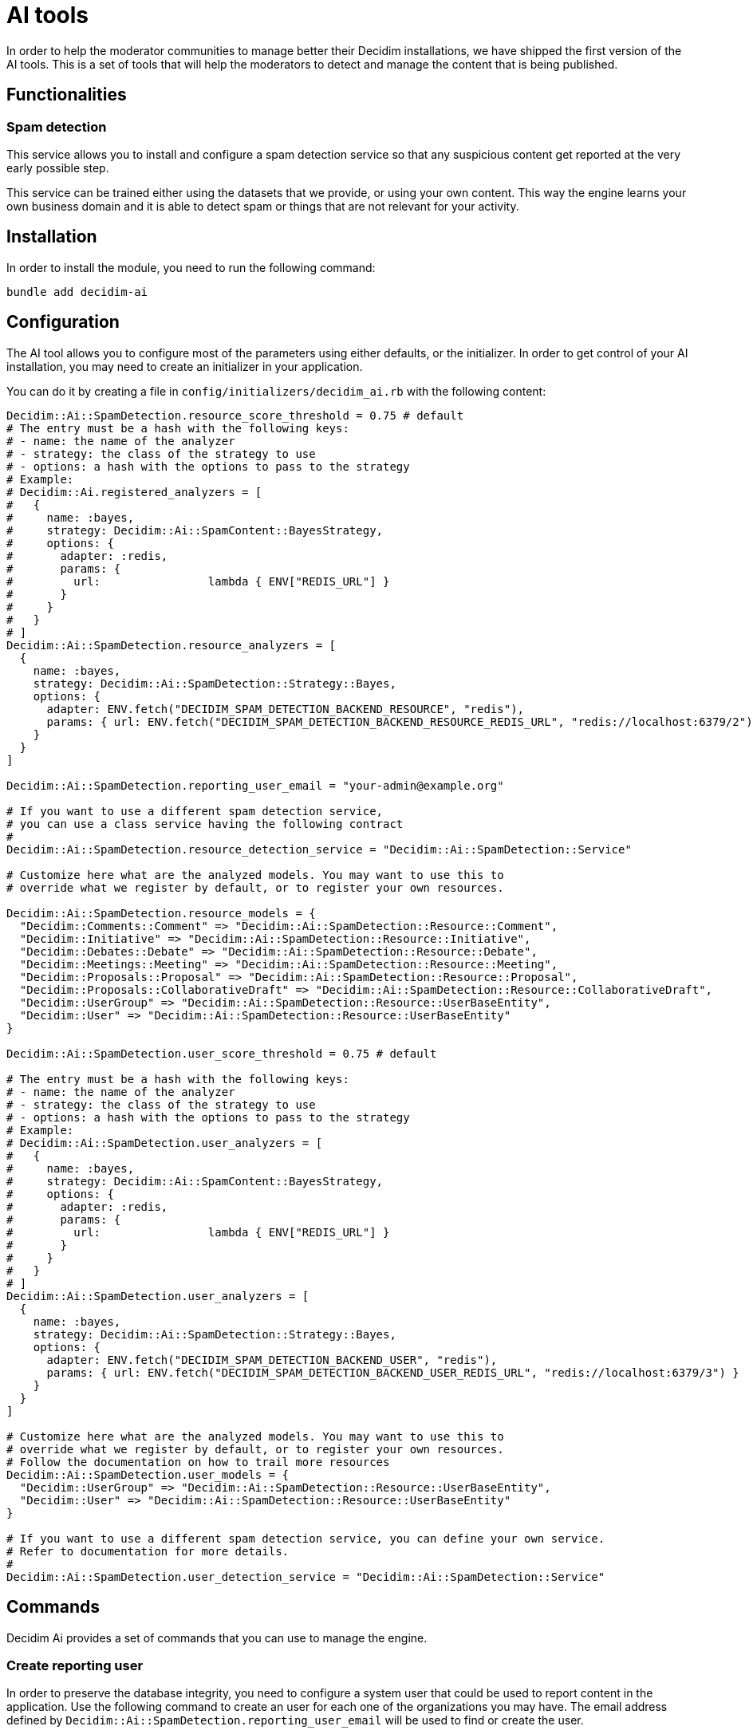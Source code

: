 = AI tools

In order to help the moderator communities to manage better their Decidim installations, we have shipped the first version of the AI tools. This is a set of tools that will help the moderators to detect and manage the content that is being published.

== Functionalities

=== Spam detection

This service allows you to install and configure a spam detection service so that any suspicious content get reported at the very early possible step.

This service can be trained either using the datasets that we provide, or using your own content. This way the engine learns your own business domain and it is able to detect spam or things that are not relevant for your activity.

== Installation

In order to install the module, you need to run the following command:

```bash
bundle add decidim-ai
```

== Configuration

The AI tool allows you to configure most of the parameters using either defaults, or the initializer.
In order to get control of your AI installation, you may need to create an initializer in your application.

You can do it by creating a file in `config/initializers/decidim_ai.rb` with the following content:

```ruby
Decidim::Ai::SpamDetection.resource_score_threshold = 0.75 # default
# The entry must be a hash with the following keys:
# - name: the name of the analyzer
# - strategy: the class of the strategy to use
# - options: a hash with the options to pass to the strategy
# Example:
# Decidim::Ai.registered_analyzers = [
#   {
#     name: :bayes,
#     strategy: Decidim::Ai::SpamContent::BayesStrategy,
#     options: {
#       adapter: :redis,
#       params: {
#         url:                lambda { ENV["REDIS_URL"] }
#       }
#     }
#   }
# ]
Decidim::Ai::SpamDetection.resource_analyzers = [
  {
    name: :bayes,
    strategy: Decidim::Ai::SpamDetection::Strategy::Bayes,
    options: {
      adapter: ENV.fetch("DECIDIM_SPAM_DETECTION_BACKEND_RESOURCE", "redis"),
      params: { url: ENV.fetch("DECIDIM_SPAM_DETECTION_BACKEND_RESOURCE_REDIS_URL", "redis://localhost:6379/2") }
    }
  }
]

Decidim::Ai::SpamDetection.reporting_user_email = "your-admin@example.org"

# If you want to use a different spam detection service,
# you can use a class service having the following contract
#
Decidim::Ai::SpamDetection.resource_detection_service = "Decidim::Ai::SpamDetection::Service"

# Customize here what are the analyzed models. You may want to use this to
# override what we register by default, or to register your own resources.

Decidim::Ai::SpamDetection.resource_models = {
  "Decidim::Comments::Comment" => "Decidim::Ai::SpamDetection::Resource::Comment",
  "Decidim::Initiative" => "Decidim::Ai::SpamDetection::Resource::Initiative",
  "Decidim::Debates::Debate" => "Decidim::Ai::SpamDetection::Resource::Debate",
  "Decidim::Meetings::Meeting" => "Decidim::Ai::SpamDetection::Resource::Meeting",
  "Decidim::Proposals::Proposal" => "Decidim::Ai::SpamDetection::Resource::Proposal",
  "Decidim::Proposals::CollaborativeDraft" => "Decidim::Ai::SpamDetection::Resource::CollaborativeDraft",
  "Decidim::UserGroup" => "Decidim::Ai::SpamDetection::Resource::UserBaseEntity",
  "Decidim::User" => "Decidim::Ai::SpamDetection::Resource::UserBaseEntity"
}

Decidim::Ai::SpamDetection.user_score_threshold = 0.75 # default

# The entry must be a hash with the following keys:
# - name: the name of the analyzer
# - strategy: the class of the strategy to use
# - options: a hash with the options to pass to the strategy
# Example:
# Decidim::Ai::SpamDetection.user_analyzers = [
#   {
#     name: :bayes,
#     strategy: Decidim::Ai::SpamContent::BayesStrategy,
#     options: {
#       adapter: :redis,
#       params: {
#         url:                lambda { ENV["REDIS_URL"] }
#       }
#     }
#   }
# ]
Decidim::Ai::SpamDetection.user_analyzers = [
  {
    name: :bayes,
    strategy: Decidim::Ai::SpamDetection::Strategy::Bayes,
    options: {
      adapter: ENV.fetch("DECIDIM_SPAM_DETECTION_BACKEND_USER", "redis"),
      params: { url: ENV.fetch("DECIDIM_SPAM_DETECTION_BACKEND_USER_REDIS_URL", "redis://localhost:6379/3") }
    }
  }
]

# Customize here what are the analyzed models. You may want to use this to
# override what we register by default, or to register your own resources.
# Follow the documentation on how to trail more resources
Decidim::Ai::SpamDetection.user_models = {
  "Decidim::UserGroup" => "Decidim::Ai::SpamDetection::Resource::UserBaseEntity",
  "Decidim::User" => "Decidim::Ai::SpamDetection::Resource::UserBaseEntity"
}

# If you want to use a different spam detection service, you can define your own service.
# Refer to documentation for more details.
#
Decidim::Ai::SpamDetection.user_detection_service = "Decidim::Ai::SpamDetection::Service"

```

== Commands

Decidim Ai provides a set of commands that you can use to manage the engine.

=== Create reporting user

In order to preserve the database integrity, you need to configure a system user that could be used to report content in the application. Use the following command to create an user for each one of the organizations you may have. The email address defined by `Decidim::Ai::SpamDetection.reporting_user_email` will be used to find or create the user.

```bash
bin/rails decidim:ai:spam:create_reporting_user
```

=== Load custom model

In some cases, when you manage multiple installations, you may want to share the same model between them. You can use the following command to load a simple CSV.

```bash
bin/rails decidim:ai:spam:load_application_dataset[/path/to/file.csv]
```

=== Load the data from your server

In some cases, like an upgrade, you may want to train your model using your existing data, so you can use:

```bash
bin/rails decidim:ai:spam:train_application_database
```

=== Reset the model

If the trained model becomes corrupt, you could use the below command to reinitialize the model. Once you do this, you would need to train the model again. using any of the above commands.

```bash
bin/rails decidim:ai:spam:reset
```

== Sidekiq

Decidim Ai comes with a new queue that is aimed to be ran to analyze the content of the platform. We have decided to have it in a separate queue to avoid blocking other events that your sidekiq may use.

We start to provide the `spam_analysis` queue name.
